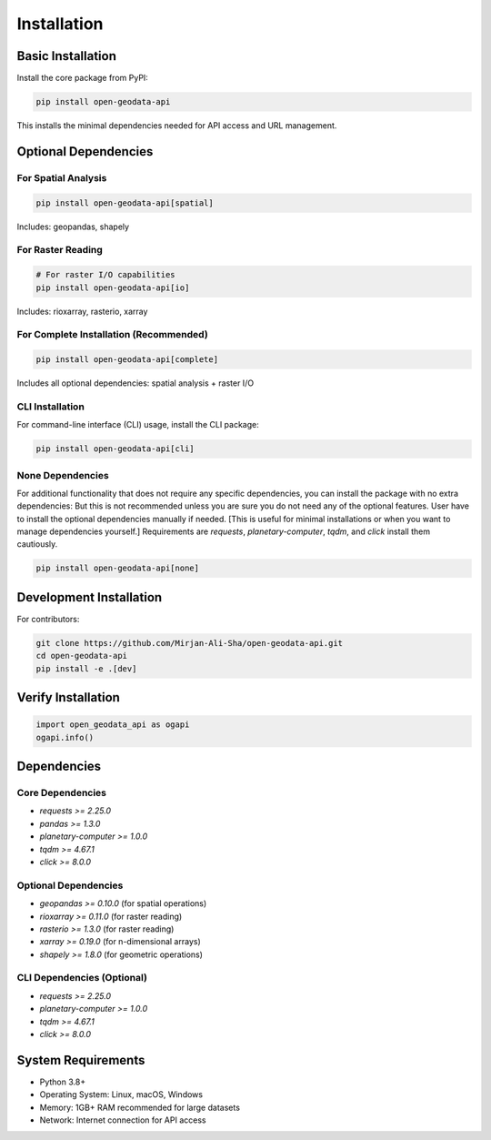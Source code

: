 Installation
============

Basic Installation
------------------

Install the core package from PyPI:

.. code-block:: bash

   pip install open-geodata-api

This installs the minimal dependencies needed for API access and URL management.

Optional Dependencies
---------------------

For Spatial Analysis
~~~~~~~~~~~~~~~~~~~~

.. code-block:: bash

   pip install open-geodata-api[spatial]

Includes: geopandas, shapely

For Raster Reading
~~~~~~~~~~~~~~~~~~

.. code-block:: bash

   # For raster I/O capabilities
   pip install open-geodata-api[io]

Includes: rioxarray, rasterio, xarray

For Complete Installation (Recommended)
~~~~~~~~~~~~~~~~~~~~~~~~~~~~~~~~~~~~~~~

.. code-block:: bash

   pip install open-geodata-api[complete]

Includes all optional dependencies: spatial analysis + raster I/O

CLI Installation
~~~~~~~~~~~~~~~~
For command-line interface (CLI) usage, install the CLI package:

.. code-block:: bash

   pip install open-geodata-api[cli]

None Dependencies
~~~~~~~~~~~~~~~~~
For additional functionality that does not require any specific dependencies, you can install the package with no extra dependencies:
But this is not recommended unless you are sure you do not need any of the optional features.
User have to install the optional dependencies manually if needed. [This is useful for minimal installations or when you want to manage dependencies yourself.]
Requirements are `requests`, `planetary-computer`, `tqdm`, and `click` install them cautiously.

.. code-block:: bash

   pip install open-geodata-api[none]

Development Installation
------------------------

For contributors:

.. code-block:: bash

   git clone https://github.com/Mirjan-Ali-Sha/open-geodata-api.git
   cd open-geodata-api
   pip install -e .[dev]


Verify Installation
-------------------

.. code-block:: python

   import open_geodata_api as ogapi
   ogapi.info()

Dependencies
------------

Core Dependencies
~~~~~~~~~~~~~~~~~

- `requests >= 2.25.0`
- `pandas >= 1.3.0`
- `planetary-computer >= 1.0.0`
- `tqdm >= 4.67.1`
- `click >= 8.0.0`

Optional Dependencies
~~~~~~~~~~~~~~~~~~~~~

- `geopandas >= 0.10.0` (for spatial operations)
- `rioxarray >= 0.11.0` (for raster reading)
- `rasterio >= 1.3.0` (for raster reading)
- `xarray >= 0.19.0` (for n-dimensional arrays)
- `shapely >= 1.8.0` (for geometric operations)

CLI Dependencies (Optional)
~~~~~~~~~~~~~~~~~~~~~~~~~~~~
- `requests >= 2.25.0`
- `planetary-computer >= 1.0.0`
- `tqdm >= 4.67.1`
- `click >= 8.0.0`

System Requirements
-------------------

- Python 3.8+
- Operating System: Linux, macOS, Windows
- Memory: 1GB+ RAM recommended for large datasets
- Network: Internet connection for API access

